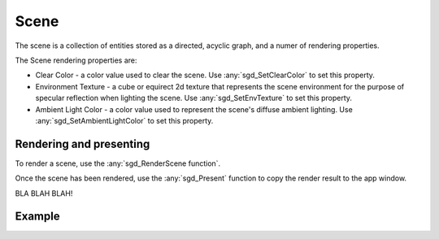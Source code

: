 Scene
=====

The scene is a collection of entities stored as a directed, acyclic graph, and a numer of rendering properties.

The Scene rendering properties are:

* Clear Color - a color value used to clear the scene. Use :any:`sgd_SetClearColor` to set this property.

* Environment Texture - a cube or equirect 2d texture that represents the scene environment for the purpose of specular reflection when lighting the scene. Use :any:`sgd_SetEnvTexture` to set this property.

* Ambient Light Color - a color value used to represent the scene's diffuse ambient lighting. Use :any:`sgd_SetAmbientLightColor` to set this property.

Rendering and presenting
------------------------

To render a scene, use the :any:`sgd_RenderScene function`.

Once the scene has been rendered, use the :any:`sgd_Present` function to copy the render result to the app window.

BLA BLAH BLAH!

Example
-------

.. tabs::

    .. code-tab:: c

        #include <sgd/sgd.h>

        sgd_Init();

        sgd_CreateWindow("Window",GetDesktopWidth()/2, GetDesktopHeight()/2, SGD_WINDOW_FLAGS_CENTERED);

        sgd_SetClearColor(1, .5f, 0, 1);

        while((sgd_PollEvents() & SGD_EVENT_MASK_CLOSE_CLICKED) == 0) {

            sgd_RenderScene();

            sgd_Present();
        }

        sgd_Terminate();

    .. code-tab:: py

        from libsgd import sgd

        sgd.init()

        sgd.createWindow("Window", GetDesktopWidth() // 2, GetDesktopHeight() // 2, sgd.WINDOW_FLAGS_CENTERED)

        sgd.setClearColor(1, .5, 0, 1)

        while (sgd.pollEvents() & sgd.EVENT_MASK_CLOSE_CLICKED) == 0:

            sgd.renderScene()

            sgd.present()

        sgd.terminate()

    .. code-tab:: blitzmax

        sgd.Init()

        sgd.CreateWindow "Window", GetDesktopWidth()/2, GetDesktopHeight()/2, sgd.WINDOW_FLAGS_CENTERED

        sgd.SetClearColor 1, .5, 0, 1

        while (PollEvents() & sgd.EVENT_MASK_CLOSE_CLICKED) = 0

            sgd.RenderScene()

            sgd.Present()

        wend

        sgd.Terminate()

    .. code-tab:: b3d

        CreateWindow "Window", GetDesktopWidth()/2, GetDesktopHeight()/2, WINDOW_FLAGS_CENTERED

        SetClearColor 1, .5, 0, 1

        While (PollEvents() And EVENT_MASK_CLOSE_CLICKED) = 0

            RenderScene()

            Present()

        Wend

.. doxygengroup:: Scene
